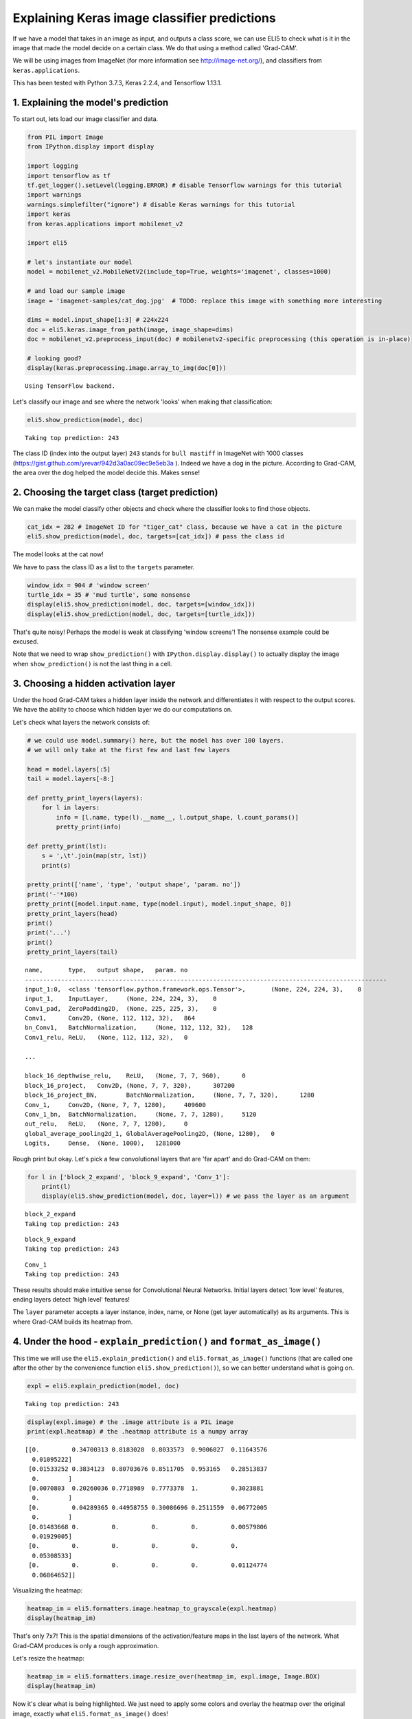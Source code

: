 
Explaining Keras image classifier predictions
=============================================

If we have a model that takes in an image as input, and outputs a class
score, we can use ELI5 to check what is it in the image that made the
model decide on a certain class. We do that using a method called
'Grad-CAM'.

We will be using images from ImageNet (for more information see
http://image-net.org/), and classifiers from ``keras.applications``.

This has been tested with Python 3.7.3, Keras 2.2.4, and Tensorflow
1.13.1.

1. Explaining the model's prediction
------------------------------------

To start out, lets load our image classifier and data.

.. code:: ipython3

    from PIL import Image
    from IPython.display import display
    
    import logging
    import tensorflow as tf
    tf.get_logger().setLevel(logging.ERROR) # disable Tensorflow warnings for this tutorial
    import warnings
    warnings.simplefilter("ignore") # disable Keras warnings for this tutorial
    import keras
    from keras.applications import mobilenet_v2
    
    import eli5
    
    # let's instantiate our model
    model = mobilenet_v2.MobileNetV2(include_top=True, weights='imagenet', classes=1000)
    
    # and load our sample image
    image = 'imagenet-samples/cat_dog.jpg'  # TODO: replace this image with something more interesting
    
    dims = model.input_shape[1:3] # 224x224
    doc = eli5.keras.image_from_path(image, image_shape=dims)
    doc = mobilenet_v2.preprocess_input(doc) # mobilenetv2-specific preprocessing (this operation is in-place)
    
    # looking good?
    display(keras.preprocessing.image.array_to_img(doc[0]))


.. parsed-literal::

    Using TensorFlow backend.



.. image:: static/keras-image-classifiers/output_1_1.png


Let's classify our image and see where the network 'looks' when making
that classification:

.. code:: ipython3

    eli5.show_prediction(model, doc)


.. parsed-literal::

    Taking top prediction: 243




.. image:: static/keras-image-classifiers/output_3_1.png



The class ID (index into the output layer) ``243`` stands for
``bull mastiff`` in ImageNet with 1000 classes
(https://gist.github.com/yrevar/942d3a0ac09ec9e5eb3a ). Indeed we have a
dog in the picture. According to Grad-CAM, the area over the dog helped
the model decide this. Makes sense!

2. Choosing the target class (target prediction)
------------------------------------------------

We can make the model classify other objects and check where the
classifier looks to find those objects.

.. code:: ipython3

    cat_idx = 282 # ImageNet ID for "tiger_cat" class, because we have a cat in the picture
    eli5.show_prediction(model, doc, targets=[cat_idx]) # pass the class id




.. image:: static/keras-image-classifiers/output_6_0.png



The model looks at the cat now!

We have to pass the class ID as a list to the ``targets`` parameter.

.. code:: ipython3

    window_idx = 904 # 'window screen'
    turtle_idx = 35 # 'mud turtle', some nonsense
    display(eli5.show_prediction(model, doc, targets=[window_idx]))
    display(eli5.show_prediction(model, doc, targets=[turtle_idx]))



.. image:: static/keras-image-classifiers/output_8_0.png



.. image:: static/keras-image-classifiers/output_8_1.png


That's quite noisy! Perhaps the model is weak at classifying 'window
screens'! The nonsense example could be excused.

Note that we need to wrap ``show_prediction()`` with
``IPython.display.display()`` to actually display the image when
``show_prediction()`` is not the last thing in a cell.

3. Choosing a hidden activation layer
-------------------------------------

Under the hood Grad-CAM takes a hidden layer inside the network and
differentiates it with respect to the output scores. We have the ability
to choose which hidden layer we do our computations on.

Let's check what layers the network consists of:

.. code:: ipython3

    # we could use model.summary() here, but the model has over 100 layers. 
    # we will only take at the first few and last few layers
    
    head = model.layers[:5]
    tail = model.layers[-8:]
    
    def pretty_print_layers(layers):
        for l in layers:
            info = [l.name, type(l).__name__, l.output_shape, l.count_params()]
            pretty_print(info)
    
    def pretty_print(lst):
        s = ',\t'.join(map(str, lst))
        print(s)
    
    pretty_print(['name', 'type', 'output shape', 'param. no'])
    print('-'*100)
    pretty_print([model.input.name, type(model.input), model.input_shape, 0])
    pretty_print_layers(head)
    print()
    print('...')
    print()
    pretty_print_layers(tail)


.. parsed-literal::

    name,	type,	output shape,	param. no
    ----------------------------------------------------------------------------------------------------
    input_1:0,	<class 'tensorflow.python.framework.ops.Tensor'>,	(None, 224, 224, 3),	0
    input_1,	InputLayer,	(None, 224, 224, 3),	0
    Conv1_pad,	ZeroPadding2D,	(None, 225, 225, 3),	0
    Conv1,	Conv2D,	(None, 112, 112, 32),	864
    bn_Conv1,	BatchNormalization,	(None, 112, 112, 32),	128
    Conv1_relu,	ReLU,	(None, 112, 112, 32),	0
    
    ...
    
    block_16_depthwise_relu,	ReLU,	(None, 7, 7, 960),	0
    block_16_project,	Conv2D,	(None, 7, 7, 320),	307200
    block_16_project_BN,	BatchNormalization,	(None, 7, 7, 320),	1280
    Conv_1,	Conv2D,	(None, 7, 7, 1280),	409600
    Conv_1_bn,	BatchNormalization,	(None, 7, 7, 1280),	5120
    out_relu,	ReLU,	(None, 7, 7, 1280),	0
    global_average_pooling2d_1,	GlobalAveragePooling2D,	(None, 1280),	0
    Logits,	Dense,	(None, 1000),	1281000


Rough print but okay. Let's pick a few convolutional layers that are
'far apart' and do Grad-CAM on them:

.. code:: ipython3

    for l in ['block_2_expand', 'block_9_expand', 'Conv_1']:
        print(l)
        display(eli5.show_prediction(model, doc, layer=l)) # we pass the layer as an argument


.. parsed-literal::

    block_2_expand
    Taking top prediction: 243



.. image:: static/keras-image-classifiers/output_13_1.png


.. parsed-literal::

    block_9_expand
    Taking top prediction: 243



.. image:: static/keras-image-classifiers/output_13_3.png


.. parsed-literal::

    Conv_1
    Taking top prediction: 243



.. image:: static/keras-image-classifiers/output_13_5.png


These results should make intuitive sense for Convolutional Neural
Networks. Initial layers detect 'low level' features, ending layers
detect 'high level' features!

The ``layer`` parameter accepts a layer instance, index, name, or None
(get layer automatically) as its arguments. This is where Grad-CAM
builds its heatmap from.

4. Under the hood - ``explain_prediction()`` and ``format_as_image()``
----------------------------------------------------------------------

This time we will use the ``eli5.explain_prediction()`` and
``eli5.format_as_image()`` functions (that are called one after the
other by the convenience function ``eli5.show_prediction()``), so we can
better understand what is going on.

.. code:: ipython3

    expl = eli5.explain_prediction(model, doc)


.. parsed-literal::

    Taking top prediction: 243


.. code:: ipython3

    display(expl.image) # the .image attribute is a PIL image
    print(expl.heatmap) # the .heatmap attribute is a numpy array



.. image:: static/keras-image-classifiers/output_18_0.png


.. parsed-literal::

    [[0.         0.34700313 0.8183028  0.8033573  0.9006027  0.11643576
      0.01095222]
     [0.01533252 0.3834123  0.80703676 0.8511705  0.953165   0.28513837
      0.        ]
     [0.0070803  0.20260036 0.7718989  0.7773378  1.         0.3023881
      0.        ]
     [0.         0.04289365 0.44958755 0.30086696 0.2511559  0.06772005
      0.        ]
     [0.01483668 0.         0.         0.         0.         0.00579806
      0.01929005]
     [0.         0.         0.         0.         0.         0.
      0.05308533]
     [0.         0.         0.         0.         0.         0.01124774
      0.06864652]]


Visualizing the heatmap:

.. code:: ipython3

    heatmap_im = eli5.formatters.image.heatmap_to_grayscale(expl.heatmap)
    display(heatmap_im)



.. image:: static/keras-image-classifiers/output_20_0.png


That's only 7x7! This is the spatial dimensions of the
activation/feature maps in the last layers of the network. What Grad-CAM
produces is only a rough approximation.

Let's resize the heatmap:

.. code:: ipython3

    heatmap_im = eli5.formatters.image.resize_over(heatmap_im, expl.image, Image.BOX)
    display(heatmap_im)



.. image:: static/keras-image-classifiers/output_22_0.png


Now it's clear what is being highlighted. We just need to apply some
colors and overlay the heatmap over the original image, exactly what
``eli5.format_as_image()`` does!

.. code:: ipython3

    I = eli5.format_as_image(expl)
    display(I)



.. image:: static/keras-image-classifiers/output_24_0.png


5. Extra arguments to ``format_as_image()``
-------------------------------------------

``format_as_image()`` has a couple of parameters too:

.. code:: ipython3

    import matplotlib.cm
    
    I = eli5.format_as_image(expl, alpha_limit=1., colormap=matplotlib.cm.cividis)
    display(I)



.. image:: static/keras-image-classifiers/output_27_0.png


The ``alpha_limit`` argument controls the maximum opacity that the
heatmap pixels should have. It is between 0.0 and 1.0. Low values are
useful for seeing the original image.

The ``colormap`` argument is a function (callable) that does the
colorisation of the heatmap. See ``matplotlib.cm`` for some options.
Pick your favourite color!

6. Removing softmax
-------------------

The original Grad-CAM paper (https://arxiv.org/pdf/1610.02391.pdf)
suggests that we should use the output of the layer before softmax when
doing Grad-CAM. Currently ELI5 simply takes the model as-is. Let's try
and swap the softmax (logits) layer of our current model with a linear
(no activation) layer, and check the explanation:

.. code:: ipython3

    l = model.get_layer(index=-1) # get the last, output layer
    l.activation = keras.activations.linear # swap activation
    
    # save and load back the model as a trick to reload the graph
    model.save('tmp_model_save_rmsoftmax') # note that this creates a file of the model
    model = keras.models.load_model('tmp_model_save_rmsoftmax')
    
    eli5.show_prediction(model, doc)


.. parsed-literal::

    Taking top prediction: 243




.. image:: static/keras-image-classifiers/output_30_1.png



We see some slight differences. The activations are brighter. Do
consider swapping out softmax if explanations for your model seem off.

7. Comparing explanations of different models
---------------------------------------------

According to the paper at https://arxiv.org/abs/1711.06104, if an
explanation method such as Grad-CAM is any good, then explaining
different models should yield different results. Let's verify that by
loading another model and explaining a classification of the same image:

.. code:: ipython3

    from keras.applications import nasnet
    
    model2 = nasnet.NASNetMobile(include_top=True, weights='imagenet', classes=1000)
    
    # we reload the image to apply nasnet-specific preprocessing
    doc2 = eli5.keras.image_from_path(image, image_shape=dims)
    doc2 = nasnet.preprocess_input(doc2)
    
    print(model.name)
    display(eli5.show_prediction(model, doc))
    print(model2.name)
    display(eli5.show_prediction(model2, doc2))


.. parsed-literal::

    mobilenetv2_1.00_224
    Taking top prediction: 243



.. image:: static/keras-image-classifiers/output_33_1.png


.. parsed-literal::

    NASNet
    Taking top prediction: 243



.. image:: static/keras-image-classifiers/output_33_3.png


Wow ``show_prediction()`` is so robust!
